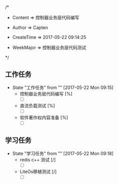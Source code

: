 
/*

 * Content      => 控制器业务层代码编写
   
 * Author       => Capten

 * CreateTime   => 2017-05-22 09:14:25
   
 * WeekMajor    => 控制器业务层代码测试
   
 */

** 工作任务 
   - State "工作任务"   from ""           [2017-05-22 Mon 09:15]
     - 控制器业务层代码编写 [%]
       - [ ] 
     - 直流负载测试 [%]
       - [ ]
     - 软件著作权内容准备 [%]
       - [ ]
** 学习任务 
   - State "学习任务"   from ""           [2017-05-22 Mon 09:18]
     - redis c++ 测试 [/]
       - [ ]
     - LiteOs移植测试 [/]
       - [ ]

